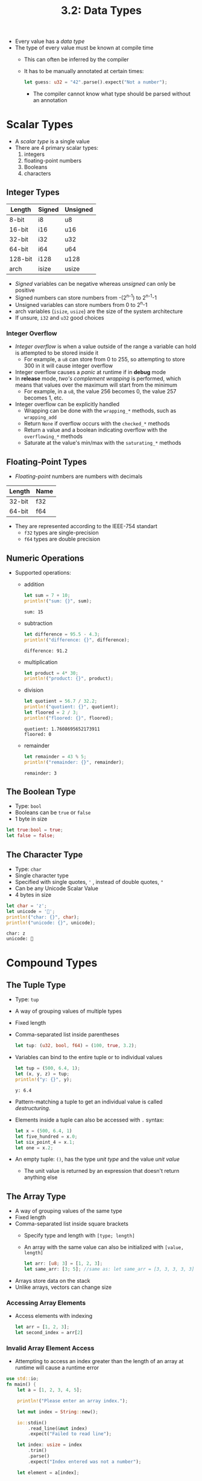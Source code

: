#+title: 3.2: Data Types
+ Every value has a /data type/
+ The type of every value must be known at compile time
  + This can often be inferred by the compiler
  + It has to be manually annotated at certain times:
    #+begin_src rust
    let guess: u32 = "42".parse().expect("Not a number");
    #+end_src
    + The compiler cannot know what type should be parsed without an annotation
* Scalar Types
+ A /scalar type/ is a single value
+ There are 4 primary scalar types:
  1. integers
  2. floating-point numbers
  3. Booleans
  4. characters
** Integer Types
| Length  | Signed | Unsigned |
|---------+--------+----------|
| 8-bit   | i8     | u8       |
| 16-bit  | i16    | u16      |
| 32-bit  | i32    | u32      |
| 64-bit  | i64    | u64      |
| 128-bit | i128   | u128     |
| arch    | isize  | usize    |
+ /Signed/ variables can be negative whereas /unsigned/ can only be positive
+ Signed numbers can store numbers from -(2^{n-1}) to 2^{n-1}-1
+ Unsigned variables can store numbers from 0 to 2^{n}-1
+ arch variables (=isize=, =usize=) are the size of the system architecture
+ If unsure, =i32= and =u32= good choices
*** Integer Overflow
+ /Integer overflow/ is when a value outside of the range a variable can hold is attempted to be stored inside it
  + For example, a =u8= can store from 0 to 255, so attempting to store 300 in it will cause integer overflow
+ Integer overflow causes a /panic/ at runtime if in *debug* mode
+ In *release* mode, /two's complement wrapping/ is performed, which means that values over the maximum will start from the minimum
  + For example, in a =u8=, the value 256 becomes 0, the value 257 becomes 1, etc.
+ Integer overflow can be explicitly handled
  + Wrapping can be done with the ~wrapping_*~ methods, such as ~wrapping_add~
  + Return =None= if overflow occurs with the ~checked_*~ methods
  + Return a value and a boolean indicating overflow with the ~overflowing_*~ methods
  + Saturate at the value's min/max with the ~saturating_*~ methods
** Floating-Point Types
+ /Floating-point/ numbers are numbers with decimals
| Length | Name |
|--------+------|
| 32-bit | f32  |
| 64-bit | f64  |
+ They are represented according to the IEEE-754 standart
  + =f32= types are single-precision
  + =f64= types are double precision
** Numeric Operations
+ Supported operations:
  + addition
    #+begin_src rust :exports both
let sum = 7 + 10;
println!("sum: {}", sum);
    #+end_src
    #+RESULTS:
    : sum: 15
  + subtraction
     #+begin_src rust :exports both
let difference = 95.5 - 4.3;
println!("difference: {}", difference);
    #+end_src
    #+RESULTS:
    : difference: 91.2
  + multiplication
    #+begin_src rust :exports both
let product = 4* 30;
println!("product: {}", product);
    #+end_src
  + division
    #+begin_src rust :exports both
let quotient = 56.7 / 32.2;
println!("quotient: {}", quotient);
let floored = 2 / 3;
println!("floored: {}", floored);
    #+end_src
    #+RESULTS:
    : quotient: 1.7608695652173911
    : floored: 0
  + remainder
    #+begin_src rust :exports both
let remainder = 43 % 5;
println!("remainder: {}", remainder);
    #+end_src
    #+RESULTS:
    : remainder: 3
** The Boolean Type
+ Type: =bool=
+ Booleans can be =true= or =false=
+ 1 byte in size
#+begin_src rust
let true:bool = true;
let false = false;
#+end_src
** The Character Type
+ Type: =char=
+ Single character type
+ Specified with single quotes, ='= , instead of double quotes, ="=
+ Can be any Unicode Scalar Value
+ 4 bytes in size
#+begin_src rust :exports both
let char = 'z';
let unicode = '🦀';
println!("char: {}", char);
println!("unicode: {}", unicode);
#+end_src

#+RESULTS:
: char: z
: unicode: 🦀
* Compound Types
** The Tuple Type
+ Type: ~tup~
+ A way of grouping values of multiple types
+ Fixed length
+ Comma-separated list inside parentheses
  #+begin_src rust
  let tup: (u32, bool, f64) = (100, true, 3.2);
  #+end_src
+ Variables can bind to the entire tuple or to individual values
  #+begin_src rust :exports both
  let tup = (500, 6.4, 1);
  let (x, y, z) = tup;
  println!("y: {}", y);
  #+end_src
  #+RESULTS:
  : y: 6.4
+ Pattern-matching a tuple to get an individual value is called /destructuring/.
+ Elements inside a tuple can also be accessed with ~.~ syntax:
  #+begin_src rust
  let x = (500, 6.4, 1)
  let five_hundred = x.0;
  let six_point_4 = x.1;
  let one = x.2;
  #+end_src
+ An empty tuple: ~()~, has the type /unit type/ and the value /unit value/
  + The unit value is returned by an expression that doesn't return anything else
** The Array Type
+ A way of grouping values of the same type
+ Fixed length
+ Comma-separated list inside square brackets
  + Specify type and length with ~[type; length]~
  + An array with the same value can also be initialized with ~[value, length]~
  #+begin_src rust
  let arr: [u8; 3] = [1, 2, 3];
  let same_arr: [3; 5]; //same as: let same_arr = [3, 3, 3, 3, 3]
  #+end_src
+ Arrays store data on the stack
+ Unlike arrays, vectors can change size
*** Accessing Array Elements
+ Access elements with indexing
  #+begin_src rust
let arr = [1, 2, 3];
let second_index = arr[2]
  #+end_src
*** Invalid Array Element Access
+ Attempting to access an index greater than the length of an array at runtime will cause a runtime error
#+begin_src rust
use std::io;
fn main() {
    let a = [1, 2, 3, 4, 5];

    println!("Please enter an array index.");

    let mut index = String::new();

    io::stdin()
        .read_line(&mut index)
        .expect("Failed to read line");

    let index: usize = index
        .trim()
        .parse()
        .expect("Index entered was not a number");

    let element = a[index];

    println!(
        "The value of the element at index {} is: {}",
        index, element
    );
}
#+end_src
  + Entering a value between 0 and 4 prints the value of the element at that index
  + Entering a value greater than 4 crashes the program

